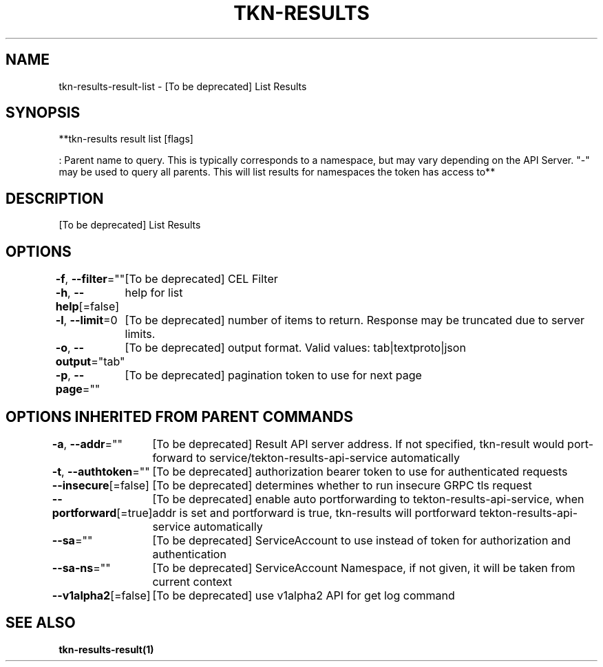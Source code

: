.nh
.TH "TKN-RESULTS" "1" "May 2025" "Tekton Results CLI" ""

.SH NAME
.PP
tkn-results-result-list - [To be deprecated] List Results


.SH SYNOPSIS
.PP
**tkn-results result list [flags] 

.PP
: Parent name to query. This is typically corresponds to a namespace, but may vary depending on the API Server. "-" may be used to query all parents. This will list results for namespaces the token has access to**


.SH DESCRIPTION
.PP
[To be deprecated] List Results


.SH OPTIONS
.PP
\fB-f\fP, \fB--filter\fP=""
	[To be deprecated] CEL Filter

.PP
\fB-h\fP, \fB--help\fP[=false]
	help for list

.PP
\fB-l\fP, \fB--limit\fP=0
	[To be deprecated] number of items to return. Response may be truncated due to server limits.

.PP
\fB-o\fP, \fB--output\fP="tab"
	[To be deprecated] output format. Valid values: tab|textproto|json

.PP
\fB-p\fP, \fB--page\fP=""
	[To be deprecated] pagination token to use for next page


.SH OPTIONS INHERITED FROM PARENT COMMANDS
.PP
\fB-a\fP, \fB--addr\fP=""
	[To be deprecated] Result API server address. If not specified, tkn-result would port-forward to service/tekton-results-api-service automatically

.PP
\fB-t\fP, \fB--authtoken\fP=""
	[To be deprecated] authorization bearer token to use for authenticated requests

.PP
\fB--insecure\fP[=false]
	[To be deprecated] determines whether to run insecure GRPC tls request

.PP
\fB--portforward\fP[=true]
	[To be deprecated] enable auto portforwarding to tekton-results-api-service, when addr is set and portforward is true, tkn-results will portforward tekton-results-api-service automatically

.PP
\fB--sa\fP=""
	[To be deprecated] ServiceAccount to use instead of token for authorization and authentication

.PP
\fB--sa-ns\fP=""
	[To be deprecated] ServiceAccount Namespace, if not given, it will be taken from current context

.PP
\fB--v1alpha2\fP[=false]
	[To be deprecated] use v1alpha2 API for get log command


.SH SEE ALSO
.PP
\fBtkn-results-result(1)\fP
